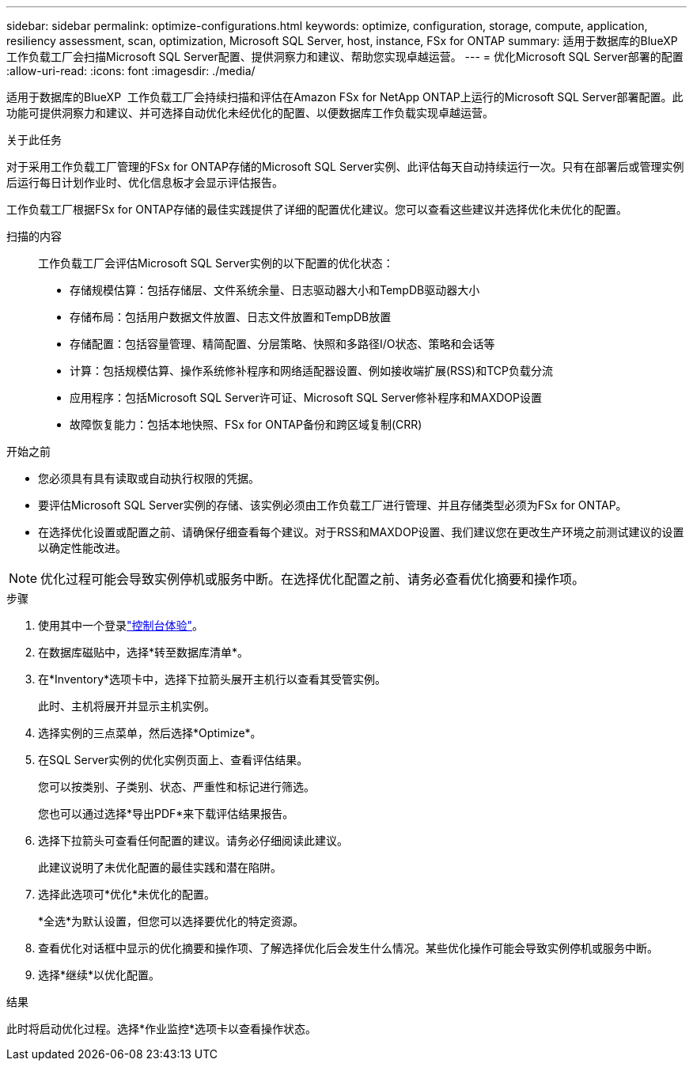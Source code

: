 ---
sidebar: sidebar 
permalink: optimize-configurations.html 
keywords: optimize, configuration, storage, compute, application, resiliency assessment, scan, optimization, Microsoft SQL Server, host, instance, FSx for ONTAP 
summary: 适用于数据库的BlueXP  工作负载工厂会扫描Microsoft SQL Server配置、提供洞察力和建议、帮助您实现卓越运营。 
---
= 优化Microsoft SQL Server部署的配置
:allow-uri-read: 
:icons: font
:imagesdir: ./media/


[role="lead"]
适用于数据库的BlueXP  工作负载工厂会持续扫描和评估在Amazon FSx for NetApp ONTAP上运行的Microsoft SQL Server部署配置。此功能可提供洞察力和建议、并可选择自动优化未经优化的配置、以便数据库工作负载实现卓越运营。

.关于此任务
对于采用工作负载工厂管理的FSx for ONTAP存储的Microsoft SQL Server实例、此评估每天自动持续运行一次。只有在部署后或管理实例后运行每日计划作业时、优化信息板才会显示评估报告。

工作负载工厂根据FSx for ONTAP存储的最佳实践提供了详细的配置优化建议。您可以查看这些建议并选择优化未优化的配置。

扫描的内容:: 工作负载工厂会评估Microsoft SQL Server实例的以下配置的优化状态：
+
--
* 存储规模估算：包括存储层、文件系统余量、日志驱动器大小和TempDB驱动器大小
* 存储布局：包括用户数据文件放置、日志文件放置和TempDB放置
* 存储配置：包括容量管理、精简配置、分层策略、快照和多路径I/O状态、策略和会话等
* 计算：包括规模估算、操作系统修补程序和网络适配器设置、例如接收端扩展(RSS)和TCP负载分流
* 应用程序：包括Microsoft SQL Server许可证、Microsoft SQL Server修补程序和MAXDOP设置
* 故障恢复能力：包括本地快照、FSx for ONTAP备份和跨区域复制(CRR)


--


.开始之前
* 您必须具有具有读取或自动执行权限的凭据。
* 要评估Microsoft SQL Server实例的存储、该实例必须由工作负载工厂进行管理、并且存储类型必须为FSx for ONTAP。
* 在选择优化设置或配置之前、请确保仔细查看每个建议。对于RSS和MAXDOP设置、我们建议您在更改生产环境之前测试建议的设置以确定性能改进。



NOTE: 优化过程可能会导致实例停机或服务中断。在选择优化配置之前、请务必查看优化摘要和操作项。

.步骤
. 使用其中一个登录link:https://docs.netapp.com/us-en/workload-setup-admin/console-experiences.html["控制台体验"^]。
. 在数据库磁贴中，选择*转至数据库清单*。
. 在*Inventory*选项卡中，选择下拉箭头展开主机行以查看其受管实例。
+
此时、主机将展开并显示主机实例。

. 选择实例的三点菜单，然后选择*Optimize*。
. 在SQL Server实例的优化实例页面上、查看评估结果。
+
您可以按类别、子类别、状态、严重性和标记进行筛选。

+
您也可以通过选择*导出PDF*来下载评估结果报告。

. 选择下拉箭头可查看任何配置的建议。请务必仔细阅读此建议。
+
此建议说明了未优化配置的最佳实践和潜在陷阱。

. 选择此选项可*优化*未优化的配置。
+
*全选*为默认设置，但您可以选择要优化的特定资源。

. 查看优化对话框中显示的优化摘要和操作项、了解选择优化后会发生什么情况。某些优化操作可能会导致实例停机或服务中断。
. 选择*继续*以优化配置。


.结果
此时将启动优化过程。选择*作业监控*选项卡以查看操作状态。
